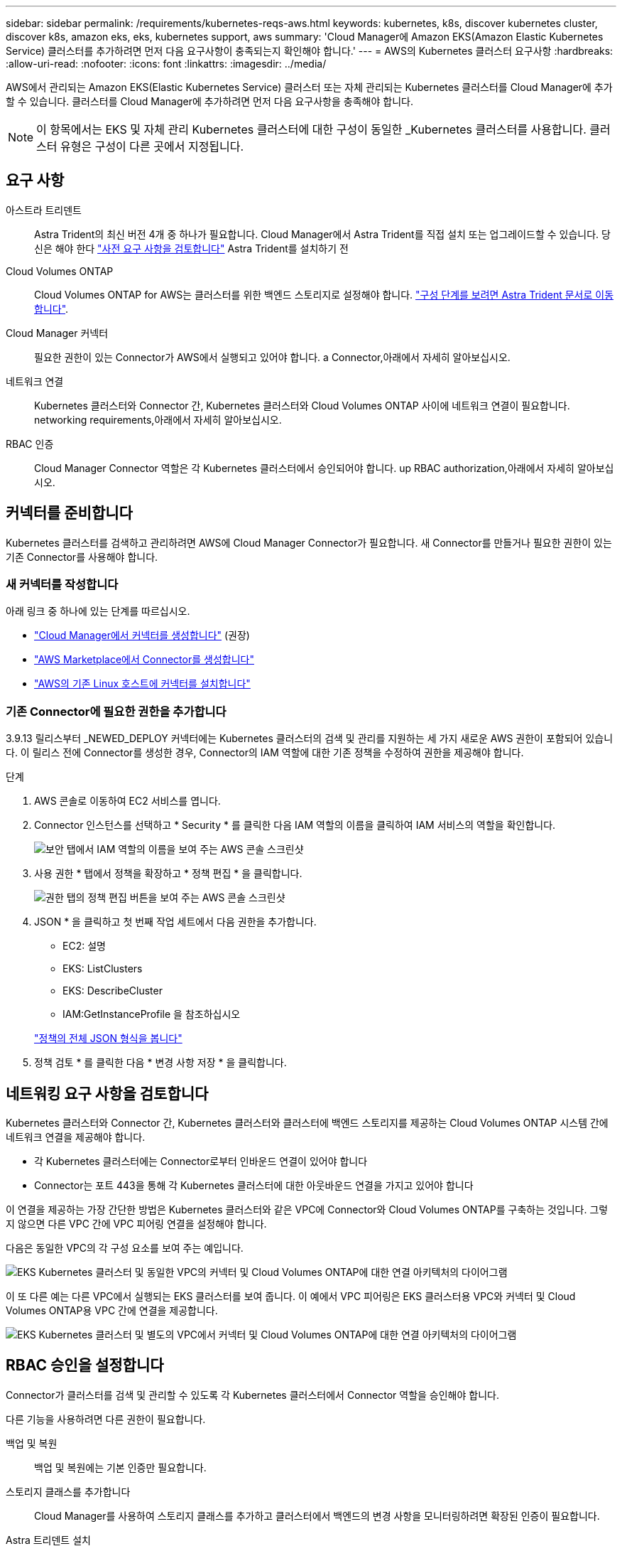 ---
sidebar: sidebar 
permalink: /requirements/kubernetes-reqs-aws.html 
keywords: kubernetes, k8s, discover kubernetes cluster, discover k8s, amazon eks, eks, kubernetes support, aws 
summary: 'Cloud Manager에 Amazon EKS(Amazon Elastic Kubernetes Service) 클러스터를 추가하려면 먼저 다음 요구사항이 충족되는지 확인해야 합니다.' 
---
= AWS의 Kubernetes 클러스터 요구사항
:hardbreaks:
:allow-uri-read: 
:nofooter: 
:icons: font
:linkattrs: 
:imagesdir: ../media/


[role="lead"]
AWS에서 관리되는 Amazon EKS(Elastic Kubernetes Service) 클러스터 또는 자체 관리되는 Kubernetes 클러스터를 Cloud Manager에 추가할 수 있습니다. 클러스터를 Cloud Manager에 추가하려면 먼저 다음 요구사항을 충족해야 합니다.


NOTE: 이 항목에서는 EKS 및 자체 관리 Kubernetes 클러스터에 대한 구성이 동일한 _Kubernetes 클러스터를 사용합니다. 클러스터 유형은 구성이 다른 곳에서 지정됩니다.



== 요구 사항

아스트라 트리덴트:: Astra Trident의 최신 버전 4개 중 하나가 필요합니다. Cloud Manager에서 Astra Trident를 직접 설치 또는 업그레이드할 수 있습니다. 당신은 해야 한다 link:https://docs.netapp.com/us-en/trident/trident-get-started/requirements.html["사전 요구 사항을 검토합니다"^] Astra Trident를 설치하기 전
Cloud Volumes ONTAP:: Cloud Volumes ONTAP for AWS는 클러스터를 위한 백엔드 스토리지로 설정해야 합니다. https://docs.netapp.com/us-en/trident/trident-use/backends.html["구성 단계를 보려면 Astra Trident 문서로 이동합니다"^].
Cloud Manager 커넥터:: 필요한 권한이 있는 Connector가 AWS에서 실행되고 있어야 합니다.  a Connector,아래에서 자세히 알아보십시오.
네트워크 연결:: Kubernetes 클러스터와 Connector 간, Kubernetes 클러스터와 Cloud Volumes ONTAP 사이에 네트워크 연결이 필요합니다.  networking requirements,아래에서 자세히 알아보십시오.
RBAC 인증:: Cloud Manager Connector 역할은 각 Kubernetes 클러스터에서 승인되어야 합니다.  up RBAC authorization,아래에서 자세히 알아보십시오.




== 커넥터를 준비합니다

Kubernetes 클러스터를 검색하고 관리하려면 AWS에 Cloud Manager Connector가 필요합니다. 새 Connector를 만들거나 필요한 권한이 있는 기존 Connector를 사용해야 합니다.



=== 새 커넥터를 작성합니다

아래 링크 중 하나에 있는 단계를 따르십시오.

* link:https://docs.netapp.com/us-en/cloud-manager-setup-admin/task-creating-connectors-aws.html["Cloud Manager에서 커넥터를 생성합니다"^] (권장)
* link:https://docs.netapp.com/us-en/cloud-manager-setup-admin/task-launching-aws-mktp.html["AWS Marketplace에서 Connector를 생성합니다"^]
* link:https://docs.netapp.com/us-en/cloud-manager-setup-admin/task-installing-linux.html["AWS의 기존 Linux 호스트에 커넥터를 설치합니다"^]




=== 기존 Connector에 필요한 권한을 추가합니다

3.9.13 릴리스부터 _NEWED_DEPLOY 커넥터에는 Kubernetes 클러스터의 검색 및 관리를 지원하는 세 가지 새로운 AWS 권한이 포함되어 있습니다. 이 릴리스 전에 Connector를 생성한 경우, Connector의 IAM 역할에 대한 기존 정책을 수정하여 권한을 제공해야 합니다.

.단계
. AWS 콘솔로 이동하여 EC2 서비스를 엽니다.
. Connector 인스턴스를 선택하고 * Security * 를 클릭한 다음 IAM 역할의 이름을 클릭하여 IAM 서비스의 역할을 확인합니다.
+
image:screenshot-aws-iam-role.png["보안 탭에서 IAM 역할의 이름을 보여 주는 AWS 콘솔 스크린샷"]

. 사용 권한 * 탭에서 정책을 확장하고 * 정책 편집 * 을 클릭합니다.
+
image:screenshot-aws-edit-policy.png["권한 탭의 정책 편집 버튼을 보여 주는 AWS 콘솔 스크린샷"]

. JSON * 을 클릭하고 첫 번째 작업 세트에서 다음 권한을 추가합니다.
+
** EC2: 설명
** EKS: ListClusters
** EKS: DescribeCluster
** IAM:GetInstanceProfile 을 참조하십시오


+
https://docs.netapp.com/us-en/cloud-manager-setup-admin/reference-permissions-aws.html["정책의 전체 JSON 형식을 봅니다"^]

. 정책 검토 * 를 클릭한 다음 * 변경 사항 저장 * 을 클릭합니다.




== 네트워킹 요구 사항을 검토합니다

Kubernetes 클러스터와 Connector 간, Kubernetes 클러스터와 클러스터에 백엔드 스토리지를 제공하는 Cloud Volumes ONTAP 시스템 간에 네트워크 연결을 제공해야 합니다.

* 각 Kubernetes 클러스터에는 Connector로부터 인바운드 연결이 있어야 합니다
* Connector는 포트 443을 통해 각 Kubernetes 클러스터에 대한 아웃바운드 연결을 가지고 있어야 합니다


이 연결을 제공하는 가장 간단한 방법은 Kubernetes 클러스터와 같은 VPC에 Connector와 Cloud Volumes ONTAP를 구축하는 것입니다. 그렇지 않으면 다른 VPC 간에 VPC 피어링 연결을 설정해야 합니다.

다음은 동일한 VPC의 각 구성 요소를 보여 주는 예입니다.

image:diagram-kubernetes-eks.png["EKS Kubernetes 클러스터 및 동일한 VPC의 커넥터 및 Cloud Volumes ONTAP에 대한 연결 아키텍처의 다이어그램"]

이 또 다른 예는 다른 VPC에서 실행되는 EKS 클러스터를 보여 줍니다. 이 예에서 VPC 피어링은 EKS 클러스터용 VPC와 커넥터 및 Cloud Volumes ONTAP용 VPC 간에 연결을 제공합니다.

image:diagram_kubernetes.png["EKS Kubernetes 클러스터 및 별도의 VPC에서 커넥터 및 Cloud Volumes ONTAP에 대한 연결 아키텍처의 다이어그램"]



== RBAC 승인을 설정합니다

Connector가 클러스터를 검색 및 관리할 수 있도록 각 Kubernetes 클러스터에서 Connector 역할을 승인해야 합니다.

다른 기능을 사용하려면 다른 권한이 필요합니다.

백업 및 복원:: 백업 및 복원에는 기본 인증만 필요합니다.
스토리지 클래스를 추가합니다:: Cloud Manager를 사용하여 스토리지 클래스를 추가하고 클러스터에서 백엔드의 변경 사항을 모니터링하려면 확장된 인증이 필요합니다.
Astra 트리덴트 설치:: Astra Trident를 설치하려면 Cloud Manager에 대한 전체 인증을 제공해야 합니다.
+
--

NOTE: Astra Trident를 설치할 때 Cloud Manager는 Astra Trident와 스토리지 클러스터와 통신하는 데 필요한 자격 증명이 포함된 Astra Trident 백엔드 및 Kubernetes 암호를 설치합니다.

--


.단계
. 클러스터 역할 및 역할 바인딩을 생성합니다.
+
.. 귀하의 승인 요구 사항에 따라 다음 텍스트가 포함된 YAML 파일을 생성합니다.
+
[role="tabbed-block"]
====
.백업/복원
--
Kubernetes 클러스터의 백업 및 복원을 위한 기본 인증을 추가하십시오.

[source, yaml]
----
apiVersion: rbac.authorization.k8s.io/v1
kind: ClusterRole
metadata:
    name: cloudmanager-access-clusterrole
rules:
    - apiGroups:
          - ''
      resources:
          - namespaces
      verbs:
          - list
          - watch
    - apiGroups:
          - ''
      resources:
          - persistentvolumes
      verbs:
          - list
          - watch
    - apiGroups:
          - ''
      resources:
          - pods
          - pods/exec
      verbs:
          - get
          - list
          - watch
    - apiGroups:
          - ''
      resources:
          - persistentvolumeclaims
      verbs:
          - list
          - create
          - watch
    - apiGroups:
          - storage.k8s.io
      resources:
          - storageclasses
      verbs:
          - list
    - apiGroups:
          - trident.netapp.io
      resources:
          - tridentbackends
      verbs:
          - list
          - watch
    - apiGroups:
          - trident.netapp.io
      resources:
          - tridentorchestrators
      verbs:
          - get
          - watch
---
apiVersion: rbac.authorization.k8s.io/v1
kind: ClusterRoleBinding
metadata:
    name: k8s-access-binding
subjects:
    - kind: Group
      name: cloudmanager-access-group
      apiGroup: rbac.authorization.k8s.io
roleRef:
    kind: ClusterRole
    name: cloudmanager-access-clusterrole
    apiGroup: rbac.authorization.k8s.io
----
--
.스토리지 클래스
--
Cloud Manager를 사용하여 스토리지 클래스를 추가하려면 확장 인증을 추가합니다.

[source, yaml]
----
apiVersion: rbac.authorization.k8s.io/v1
kind: ClusterRole
metadata:
    name: cloudmanager-access-clusterrole
rules:
    - apiGroups:
          - ''
      resources:
          - secrets
          - namespaces
          - persistentvolumeclaims
          - persistentvolumes
          - pods
          - pods/exec
      verbs:
          - get
          - list
          - watch
          - create
          - delete
          - watch
    - apiGroups:
          - storage.k8s.io
      resources:
          - storageclasses
      verbs:
          - get
          - create
          - list
          - watch
          - delete
          - patch
    - apiGroups:
          - trident.netapp.io
      resources:
          - tridentbackends
          - tridentorchestrators
          - tridentbackendconfigs
      verbs:
          - get
          - list
          - watch
          - create
          - delete
          - watch
---
apiVersion: rbac.authorization.k8s.io/v1
kind: ClusterRoleBinding
metadata:
    name: k8s-access-binding
subjects:
    - kind: Group
      name: cloudmanager-access-group
      apiGroup: rbac.authorization.k8s.io
roleRef:
    kind: ClusterRole
    name: cloudmanager-access-clusterrole
    apiGroup: rbac.authorization.k8s.io
----
--
.Trident를 설치합니다
--
명령줄을 사용하여 전체 인증을 제공하고 Cloud Manager에서 Astra Trident를 설치할 수 있도록 합니다.

[source, cli]
----
eksctl create iamidentitymapping --cluster < > --region < > --arn < > --group "system:masters" --username system:node:{{EC2PrivateDNSName}}
----
--
====
.. 클러스터에 구성을 적용합니다.
+
[source, kubectl]
----
kubectl apply -f <file-name>
----


. 권한 그룹에 대한 ID 매핑을 만듭니다.
+
[role="tabbed-block"]
====
.eksctl을 사용합니다
--
eksctl을 사용하여 클러스터와 Cloud Manager Connector의 IAM 역할 사이에 IAM ID 매핑을 생성합니다.

https://eksctl.io/usage/iam-identity-mappings/["전체 지침은 eksctl 설명서를 참조하십시오"^].

아래에 예가 나와 있습니다.

[source, eksctl]
----
eksctl create iamidentitymapping --cluster <eksCluster> --region <us-east-2> --arn <ARN of the Connector IAM role> --group cloudmanager-access-group --username system:node:{{EC2PrivateDNSName}}
----
--
.AWS-auth를 편집합니다
--
AWS-auth ConfigMap을 직접 편집하여 RBAC 액세스를 Cloud Manager Connector의 IAM 역할에 추가합니다.

https://docs.aws.amazon.com/eks/latest/userguide/add-user-role.html["전체 지침은 AWS EKS 설명서를 참조하십시오"^].

아래에 예가 나와 있습니다.

[source, yaml]
----
apiVersion: v1
data:
  mapRoles: |
    - groups:
      - cloudmanager-access-group
      rolearn: <ARN of the Connector IAM role>
     username: system:node:{{EC2PrivateDNSName}}
kind: ConfigMap
metadata:
  creationTimestamp: "2021-09-30T21:09:18Z"
  name: aws-auth
  namespace: kube-system
  resourceVersion: "1021"
  selfLink: /api/v1/namespaces/kube-system/configmaps/aws-auth
  uid: dcc31de5-3838-11e8-af26-02e00430057c
----
--
====

